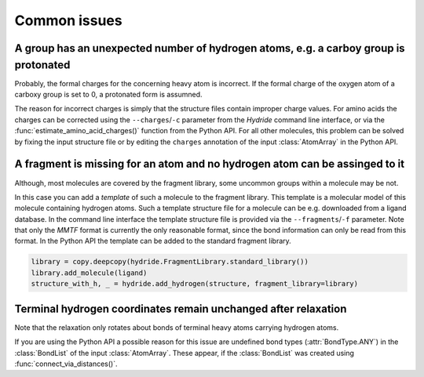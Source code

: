 .. This source code is part of the Hydride package and is distributed
   under the 3-Clause BSD License. Please see 'LICENSE.rst' for further
   information.

Common issues
=============

A group has an unexpected number of hydrogen atoms, e.g. a carboy group is protonated
-------------------------------------------------------------------------------------

Probably, the formal charges for the concerning heavy atom is incorrect.
If the formal charge of the oxygen atom of a carboxy group is set to 0, a
protonated form is assumned.

The reason for incorrect charges is simply that the structure files contain
improper charge values.
For amino acids the charges can be corrected using the ``--charges``/``-c``
parameter from the *Hydride* command line interface, or via the
:func:`estimate_amino_acid_charges()` function from the Python API.
For all other molecules, this problem can be solved by fixing the input
structure file or by editing the ``charges`` annotation of the input
:class:`AtomArray` in the Python API.


A fragment is missing for an atom and no hydrogen atom can be assinged to it
----------------------------------------------------------------------------

Although, most molecules are covered by the fragment library, some uncommon
groups within a molecule may be not.

In this case you can add a *template* of such a molecule to the fragment
library.
This template is a molecular model of this molecule containing hydrogen atoms.
Such a template structure file for a molecule can be e.g. downloaded from a
ligand database.
In the command line interface the template structure file is provided via
the ``--fragments``/``-f`` parameter.
Note that only the *MMTF* format is currently the only reasonable format,
since the bond information can only be read from this format.
In the Python API the template can be added to the standard fragment library.

.. code-block:: python

   library = copy.deepcopy(hydride.FragmentLibrary.standard_library())
   library.add_molecule(ligand)
   structure_with_h, _ = hydride.add_hydrogen(structure, fragment_library=library)


Terminal hydrogen coordinates remain unchanged after relaxation
---------------------------------------------------------------

Note that the relaxation only rotates about bonds of terminal heavy atoms
carrying hydrogen atoms.

If you are using the Python API a possible reason for this issue are
undefined bond types (:attr:`BondType.ANY`) in the :class:`BondList` of the
input :class:`AtomArray`.
These appear, if the :class:`BondList` was created using
:func:`connect_via_distances()`.